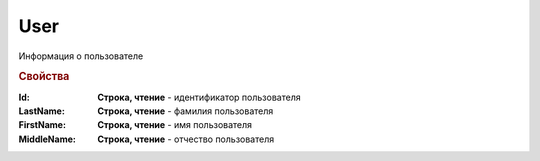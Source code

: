 User
====

Информация о пользователе

.. rubric:: Свойства

:Id:
    **Строка, чтение** - идентификатор пользователя

:LastName:
    **Строка, чтение** - фамилия пользователя

:FirstName:
    **Строка, чтение** - имя пользователя

:MiddleName:
    **Строка, чтение** - отчество пользователя